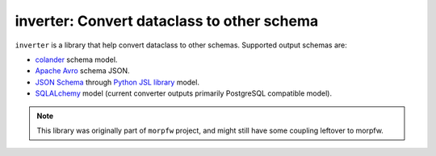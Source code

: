 .. inverter documentation master file, created by
   sphinx-quickstart on Thu Nov 12 17:05:27 2020.
   You can adapt this file completely to your liking, but it should at least
   contain the root `toctree` directive.

inverter: Convert dataclass to other schema
============================================

``inverter`` is a library that help convert dataclass to other schemas. Supported
output schemas are:

- `colander <https://docs.pylonsproject.org/projects/colander/en/latest/>`_ schema model.
- `Apache Avro <http://avro.apache.org/docs/current/spec.html>`_ schema JSON.
- `JSON Schema <https://json-schema.org/>`_ through `Python JSL library <https://jsl.readthedocs.io/en/latest/>`_ model.
- `SQLALchemy <https://docs.sqlalchemy.org/>`_ model (current converter outputs primarily PostgreSQL compatible model).

.. note:: 
   This library was originally part of ``morpfw`` project, and might still
   have some coupling leftover to morpfw.

